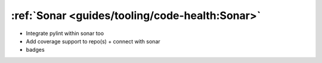 :ref:`Sonar <guides/tooling/code-health:Sonar>`
===============================================

- Integrate pylint within sonar too
- Add coverage support to repo(s) + connect with sonar
- badges
